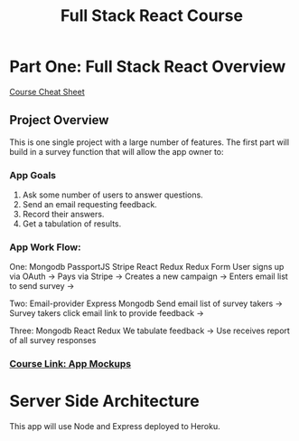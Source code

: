 #+TITLE: Full Stack React Course
#+STARTUP: indent
#+STARTUP: overview
* Part One: Full Stack React Overview
[[https://docs.google.com/document/d/1ZVLphlOH0PEOUCd5v2UJVHiRSKuYjJI-AS4xQWYXmq8/edit#heading=h.fnjk6vnqzbqk][Course Cheat Sheet]]
** Project Overview
This is one single project with a large number of features.  The first part will build in a survey function that will allow the app owner to:
*** App Goals
1. Ask some number of users to answer questions.
2. Send an email requesting feedback.
3. Record their answers.
4. Get a tabulation of results.
*** App Work Flow: 
One: Mongodb PassportJS Stripe React Redux Redux Form
User signs up via OAuth -> Pays via Stripe -> Creates a new campaign -> Enters email list to send survey ->

Two: Email-provider Express Mongodb
Send email list of survey takers -> Survey takers click email link to provide feedback ->

Three: Mongodb React Redux
We tabulate feedback -> Use receives report of all survey responses
*** [[https://www.udemy.com/node-with-react-fullstack-web-development/learn/v4/t/lecture/7593662?start=0][Course Link: App Mockups]]
* Server Side Architecture
This app will use Node and Express deployed to Heroku.
